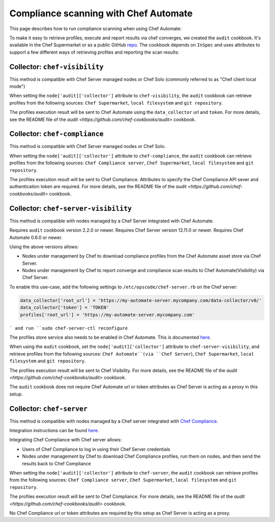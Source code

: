=====================================================
Compliance scanning with Chef Automate
=====================================================

.. tag chef_automate_mark

.. image:: ../../images/chef_automate_full.png
   :width: 40px
   :height: 17px

.. end_tag

This page describes how to run compliance scanning when using Chef Automate:

To make it easy to retrieve profiles, execute and report results via chef converges, we created the ``audit`` cookbook. It's available in the Chef Supermarket or as a public GitHub `repo <https://github.com/chef-cookbooks/audit>`_. The cookbook depends on ``InSpec`` and uses attributes to support a few different ways of retrieving profiles and reporting the scan results:

Collector: ``chef-visibility``
=====================================================

This method is compatible with Chef Server managed nodes or Chef Solo (commonly referred to as "Chef client local mode")

When setting the ``node['audit]['collector']`` attribute to ``chef-visibility``, the ``audit`` cookbook can retrieve profiles from the following sources: ``Chef Supermarket``, ``local filesystem`` and ``git repository``.

The profiles execution result will be sent to Chef Automate using the ``data_collector`` url and ``token``. For more details, see the README file of the `audit <https://github.com/chef-cookbooks/audit>` cookbook.

Collector: ``chef-compliance``
=====================================================

This method is compatible with Chef Server managed nodes or Chef Solo.

When setting the ``node['audit]['collector']`` attribute to ``chef-compliance``, the ``audit`` cookbook can retrieve profiles from the following sources: ``Chef Compliance server``, ``Chef Supermarket``, ``local filesystem`` and ``git repository``.

The profiles execution result will be sent to Chef Compliance. Attributes to specify the Chef Compliance API sever and authentication token are required. For more details, see the README file of the `audit <https://github.com/chef-cookbooks/audit>` cookbook.

Collector: ``chef-server-visibility``
=====================================================

This method is compatible with nodes managed by a Chef Server integrated with Chef Automate.

Requires ``audit`` cookbook version 2.2.0 or newer.
Requires Chef Server version 12.11.0 or newer.
Requires Chef Automate 0.6.0 or newer.

Using the above versions allows:

* Nodes under management by Chef to download compliance profiles from the Chef Automate asset store via Chef Server.

* Nodes under management by Chef to report converge and compliance scan results to Chef Automate(Visibility) via Chef Server.

To enable this use-case, add the following settings to ``/etc/opscode/chef-server.rb`` on the Chef server:

.. code-block:: bash

   data_collector['root_url'] = 'https://my-automate-server.mycompany.com/data-collector/v0/'
   data_collector['token'] = 'TOKEN'
   profiles['root_url'] = 'https://my-automate-server.mycompany.com'
```
and run ``sudo chef-server-ctl reconfigure``

The profiles store service also needs to be enabled in Chef Automate. This is documented `here <https://docs.chef.io/install_chef_automate.html#profiles>`_.

When using the ``audit`` cookbook, set the ``node['audit]['collector']`` attribute to ``chef-server-visibility``, and retrieve profiles from the following sources: ``Chef Automate``(via ``Chef Server``), ``Chef Supermarket``, ``local filesystem`` and ``git repository``.

The profiles execution result will be sent to Chef Visibility. For more details, see the README file of the `audit <https://github.com/chef-cookbooks/audit>` cookbook.

The ``audit`` cookbook does not require Chef Automate url or token attributes as Chef Server is acting as a proxy in this setup.


Collector: ``chef-server``
=====================================================

This method is compatible with nodes managed by a Chef server integrated with `Chef Compliance <https://docs.chef.io/compliance.html>`_.

Integration instructions can be found `here
<https://docs.chef.io/integrate_compliance_chef_server.html>`_.

Integrating Chef Compliance with Chef server allows:

* Users of Chef Compliance to log in using their Chef Server credentials

* Nodes under management by Chef to download Chef Compliance profiles, run them on nodes, and then send the results back to Chef Compliance

When setting the ``node['audit]['collector']`` attribute to ``chef-server``, the ``audit`` cookbook can retrieve profiles from the following sources: ``Chef Compliance server``, ``Chef Supermarket``, ``local filesystem`` and ``git repository``.

The profiles execution result will be sent to Chef Compliance. For more details, see the README file of the `audit <https://github.com/chef-cookbooks/audit>` cookbook.

No Chef Compliance url or token attributes are required by this setup as Chef Server is acting as a proxy.
